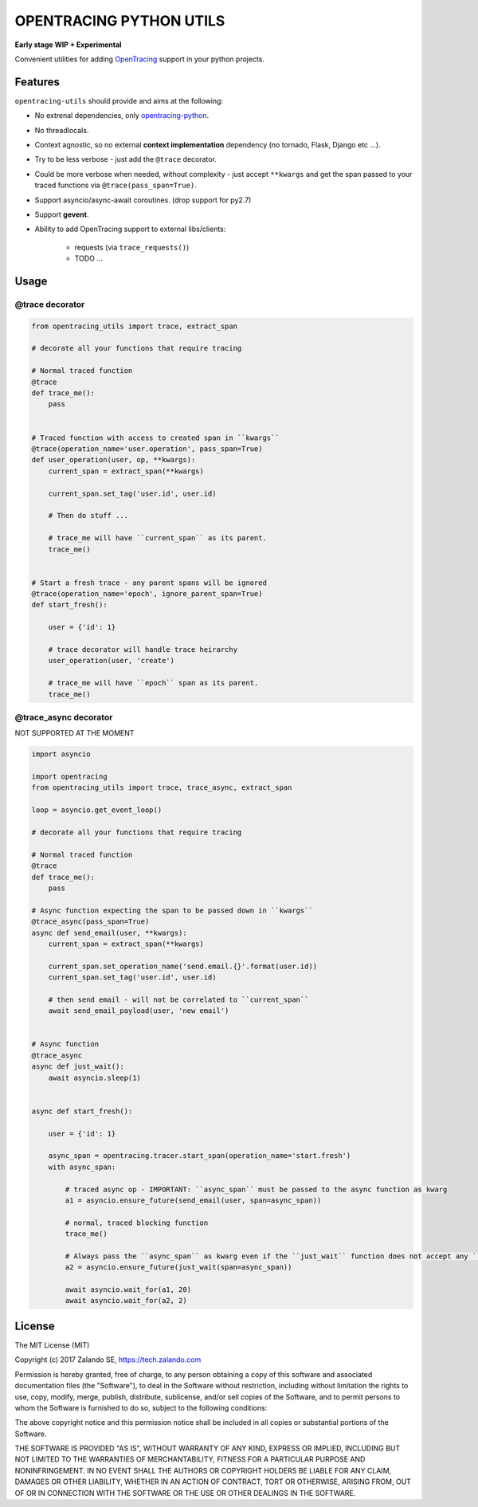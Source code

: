 ========================
OPENTRACING PYTHON UTILS
========================

**Early stage WIP + Experimental**

Convenient utilities for adding `OpenTracing <http://opentracing.io>`_ support in your python projects.

Features
========

``opentracing-utils`` should provide and aims at the following:

* No extrenal dependencies, only `opentracing-python <https://github.com/opentracing/opentracing-python>`_.
* No threadlocals.
* Context agnostic, so no external **context implementation** dependency (no tornado, Flask, Django etc ...).
* Try to be less verbose - just add the ``@trace`` decorator.
* Could be more verbose when needed, without complexity - just accept ``**kwargs`` and get the span passed to your traced functions via ``@trace(pass_span=True)``.
* Support asyncio/async-await coroutines. (drop support for py2.7)
* Support **gevent**.
* Ability to add OpenTracing support to external libs/clients:

    * requests (via ``trace_requests()``)
    * TODO ...


Usage
=====

@trace decorator
----------------

.. code-block:: python

    from opentracing_utils import trace, extract_span

    # decorate all your functions that require tracing

    # Normal traced function
    @trace
    def trace_me():
        pass


    # Traced function with access to created span in ``kwargs``
    @trace(operation_name='user.operation', pass_span=True)
    def user_operation(user, op, **kwargs):
        current_span = extract_span(**kwargs)

        current_span.set_tag('user.id', user.id)

        # Then do stuff ...

        # trace_me will have ``current_span`` as its parent.
        trace_me()


    # Start a fresh trace - any parent spans will be ignored
    @trace(operation_name='epoch', ignore_parent_span=True)
    def start_fresh():

        user = {'id': 1}

        # trace decorator will handle trace heirarchy
        user_operation(user, 'create')

        # trace_me will have ``epoch`` span as its parent.
        trace_me()



@trace_async decorator
----------------------

NOT SUPPORTED AT THE MOMENT

.. code-block:: python

    import asyncio

    import opentracing
    from opentracing_utils import trace, trace_async, extract_span

    loop = asyncio.get_event_loop()

    # decorate all your functions that require tracing

    # Normal traced function
    @trace
    def trace_me():
        pass

    # Async function expecting the span to be passed down in ``kwargs``
    @trace_async(pass_span=True)
    async def send_email(user, **kwargs):
        current_span = extract_span(**kwargs)

        current_span.set_operation_name('send.email.{}'.format(user.id))
        current_span.set_tag('user.id', user.id)

        # then send email - will not be correlated to ``current_span``
        await send_email_payload(user, 'new email')


    # Async function
    @trace_async
    async def just_wait():
        await asyncio.sleep(1)


    async def start_fresh():

        user = {'id': 1}

        async_span = opentracing.tracer.start_span(operation_name='start.fresh')
        with async_span:

            # traced async op - IMPORTANT: ``async_span`` must be passed to the async function as kwarg
            a1 = asyncio.ensure_future(send_email(user, span=async_span))

            # normal, traced blocking function
            trace_me()

            # Always pass the ``async_span`` as kwarg even if the ``just_wait`` function does not accept any ``kwargs``
            a2 = asyncio.ensure_future(just_wait(span=async_span))

            await asyncio.wait_for(a1, 20)
            await asyncio.wait_for(a2, 2)


License
=======

The MIT License (MIT)

Copyright (c) 2017 Zalando SE, https://tech.zalando.com

Permission is hereby granted, free of charge, to any person obtaining a copy
of this software and associated documentation files (the "Software"), to deal
in the Software without restriction, including without limitation the rights
to use, copy, modify, merge, publish, distribute, sublicense, and/or sell
copies of the Software, and to permit persons to whom the Software is
furnished to do so, subject to the following conditions:

The above copyright notice and this permission notice shall be included in all
copies or substantial portions of the Software.

THE SOFTWARE IS PROVIDED "AS IS", WITHOUT WARRANTY OF ANY KIND, EXPRESS OR
IMPLIED, INCLUDING BUT NOT LIMITED TO THE WARRANTIES OF MERCHANTABILITY,
FITNESS FOR A PARTICULAR PURPOSE AND NONINFRINGEMENT. IN NO EVENT SHALL THE
AUTHORS OR COPYRIGHT HOLDERS BE LIABLE FOR ANY CLAIM, DAMAGES OR OTHER
LIABILITY, WHETHER IN AN ACTION OF CONTRACT, TORT OR OTHERWISE, ARISING FROM,
OUT OF OR IN CONNECTION WITH THE SOFTWARE OR THE USE OR OTHER DEALINGS IN THE
SOFTWARE.
